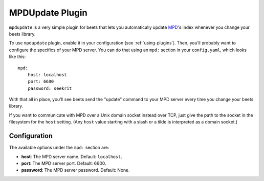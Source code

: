MPDUpdate Plugin
================

``mpdupdate`` is a very simple plugin for beets that lets you automatically
update `MPD`_'s index whenever you change your beets library.

.. _MPD: http://www.musicpd.org/

To use ``mpdupdate`` plugin, enable it in your configuration
(see :ref:`using-plugins`).
Then, you'll probably want to configure the specifics of your MPD server.
You can do that using an ``mpd:`` section in your ``config.yaml``,
which looks like this::

    mpd:
        host: localhost
        port: 6600
        password: seekrit

With that all in place, you'll see beets send the "update" command to your MPD
server every time you change your beets library.

If you want to communicate with MPD over a Unix domain socket instead over
TCP, just give the path to the socket in the filesystem for the ``host``
setting. (Any ``host`` value starting with a slash or a tilde is interpreted as a domain
socket.)

Configuration
-------------

The available options under the ``mpd:`` section are:

- **host**: The MPD server name.
  Default: ``localhost``.
- **port**: The MPD server port.
  Default: 6600.
- **password**: The MPD server password.
  Default: None.
